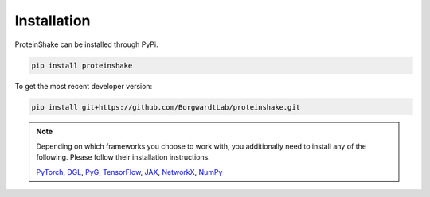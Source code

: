 Installation
============

ProteinShake can be installed through PyPi.

.. code-block:: bash

  pip install proteinshake 

To get the most recent developer version:

.. code-block:: bash

  pip install git+https://github.com/BorgwardtLab/proteinshake.git

.. note::
  Depending on which frameworks you choose to work with, you additionally need to install any of the following. Please follow their installation instructions.
  
  `PyTorch <https://pytorch.org/>`_, `DGL <https://www.dgl.ai/>`_, `PyG <https://pytorch-geometric.readthedocs.io/en/latest>`_, `TensorFlow <https://www.tensorflow.org/>`_, `JAX <https://jax.readthedocs.io/en/latest/notebooks/quickstart.html>`_, `NetworkX <https://networkx.org/>`_, `NumPy <https://numpy.org/>`_
